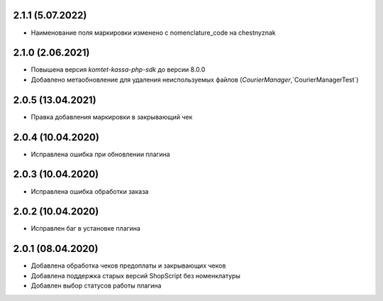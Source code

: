 2.1.1 (5.07.2022)
------------------

- Наименование поля маркировки изменено с nomenclature_code на chestnyznak

2.1.0 (2.06.2021)
------------------

- Повышена версия `komtet-kassa-php-sdk` до версии 8.0.0
- Добавлено метаобновление для удаления неиспользуемых файлов (`CourierManager`,`CourierManagerTest`)

2.0.5 (13.04.2021)
------------------

- Правка добавления маркировки в закрывающий чек

2.0.4 (10.04.2020)
------------------

- Исправлена ошибка при обновлении плагина

2.0.3 (10.04.2020)
------------------

- Исправлена ошибка обработки заказа

2.0.2 (10.04.2020)
------------------

- Исправлен баг в установке плагина

2.0.1 (08.04.2020)
------------------

- Добавлена обработка чеков предоплаты и закрывающих чеков
- Добавлена поддержка старых версий ShopScript без номенклатуры
- Добавлен выбор статусов работы плагина
